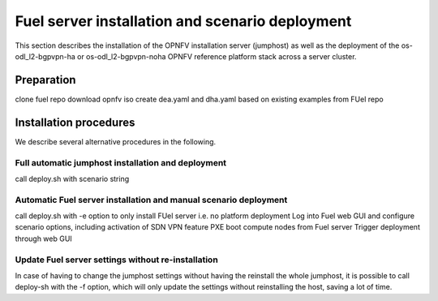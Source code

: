.. This work is licensed under a Creative Commons Attribution 4.0 International
.. License. .. http://creativecommons.org/licenses/by/4.0 ..
.. (c) Christopher Price (Ericsson AB) and others

Fuel server installation and scenario deployment
================================================

.. Let's figure out how to structure this to highlight both virtual and
.. bare metal deployments.  I need some help from the scenrio  owners to get
.. that right.

This section describes the installation of the OPNFV installation
server (jumphost) as well as the deployment of the os-odl_l2-bgpvpn-ha or
os-odl_l2-bgpvpn-noha OPNFV reference platform stack across a server cluster.

Preparation
-----------

clone fuel repo
download opnfv iso
create dea.yaml and dha.yaml based on existing examples from FUel repo

Installation procedures
-----------------------

We describe several alternative procedures in the following.

Full automatic jumphost installation and deployment
^^^^^^^^^^^^^^^^^^^^^^^^^^^^^^^^^^^^^^^^^^^^^^^^^^^

call deploy.sh with scenario string

Automatic Fuel server installation and manual scenario deployment
^^^^^^^^^^^^^^^^^^^^^^^^^^^^^^^^^^^^^^^^^^^^^^^^^^^^^^^^^^^^^^^^^

call deploy.sh with -e option to only install FUel server i.e. no platform deployment
Log into Fuel web GUI and configure scenario options, including activation of SDN VPN feature
PXE boot compute nodes from Fuel server
Trigger deployment through web GUI

Update Fuel server settings without re-installation
^^^^^^^^^^^^^^^^^^^^^^^^^^^^^^^^^^^^^^^^^^^^^^^^^^^

In case of having to change the jumphost settings without having the reinstall the
whole jumphost, it is possible to call deploy-sh with the -f option, which will only
update the settings without reinstalling the host, saving a lot of time.

